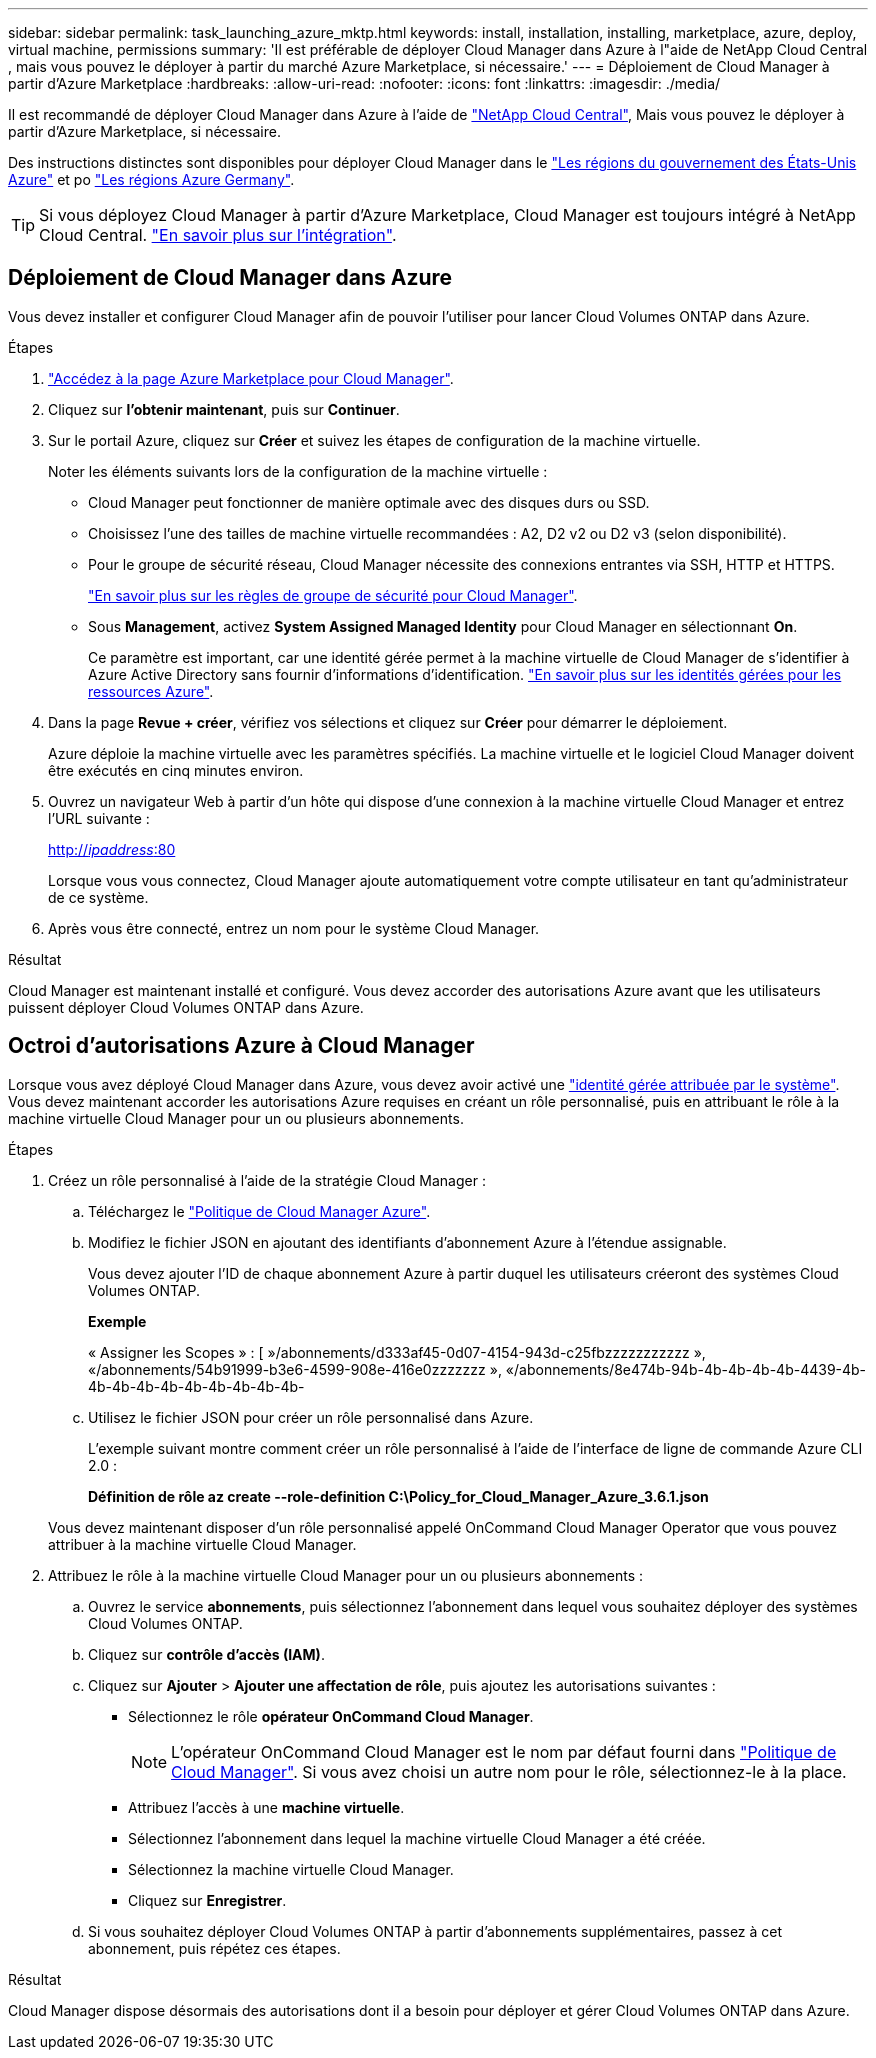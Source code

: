 ---
sidebar: sidebar 
permalink: task_launching_azure_mktp.html 
keywords: install, installation, installing, marketplace, azure, deploy, virtual machine, permissions 
summary: 'Il est préférable de déployer Cloud Manager dans Azure à l"aide de NetApp Cloud Central , mais vous pouvez le déployer à partir du marché Azure Marketplace, si nécessaire.' 
---
= Déploiement de Cloud Manager à partir d'Azure Marketplace
:hardbreaks:
:allow-uri-read: 
:nofooter: 
:icons: font
:linkattrs: 
:imagesdir: ./media/


[role="lead"]
Il est recommandé de déployer Cloud Manager dans Azure à l'aide de https://cloud.netapp.com["NetApp Cloud Central"^], Mais vous pouvez le déployer à partir d'Azure Marketplace, si nécessaire.

Des instructions distinctes sont disponibles pour déployer Cloud Manager dans le link:task_installing_azure_gov.html["Les régions du gouvernement des États-Unis Azure"] et po link:task_installing_azure_germany.html["Les régions Azure Germany"].


TIP: Si vous déployez Cloud Manager à partir d'Azure Marketplace, Cloud Manager est toujours intégré à NetApp Cloud Central. link:concept_cloud_central.html["En savoir plus sur l'intégration"].



== Déploiement de Cloud Manager dans Azure

Vous devez installer et configurer Cloud Manager afin de pouvoir l'utiliser pour lancer Cloud Volumes ONTAP dans Azure.

.Étapes
. https://azure.microsoft.com/en-us/marketplace/partners/netapp/netapp-oncommand-cloud-manager/["Accédez à la page Azure Marketplace pour Cloud Manager"^].
. Cliquez sur *l'obtenir maintenant*, puis sur *Continuer*.
. Sur le portail Azure, cliquez sur *Créer* et suivez les étapes de configuration de la machine virtuelle.
+
Noter les éléments suivants lors de la configuration de la machine virtuelle :

+
** Cloud Manager peut fonctionner de manière optimale avec des disques durs ou SSD.
** Choisissez l'une des tailles de machine virtuelle recommandées : A2, D2 v2 ou D2 v3 (selon disponibilité).
** Pour le groupe de sécurité réseau, Cloud Manager nécessite des connexions entrantes via SSH, HTTP et HTTPS.
+
link:reference_security_groups_azure.html["En savoir plus sur les règles de groupe de sécurité pour Cloud Manager"].

** Sous *Management*, activez *System Assigned Managed Identity* pour Cloud Manager en sélectionnant *On*.
+
Ce paramètre est important, car une identité gérée permet à la machine virtuelle de Cloud Manager de s'identifier à Azure Active Directory sans fournir d'informations d'identification. https://docs.microsoft.com/en-us/azure/active-directory/managed-identities-azure-resources/overview["En savoir plus sur les identités gérées pour les ressources Azure"^].



. Dans la page *Revue + créer*, vérifiez vos sélections et cliquez sur *Créer* pour démarrer le déploiement.
+
Azure déploie la machine virtuelle avec les paramètres spécifiés. La machine virtuelle et le logiciel Cloud Manager doivent être exécutés en cinq minutes environ.

. Ouvrez un navigateur Web à partir d'un hôte qui dispose d'une connexion à la machine virtuelle Cloud Manager et entrez l'URL suivante :
+
http://_ipaddress_:80[]

+
Lorsque vous vous connectez, Cloud Manager ajoute automatiquement votre compte utilisateur en tant qu'administrateur de ce système.

. Après vous être connecté, entrez un nom pour le système Cloud Manager.


.Résultat
Cloud Manager est maintenant installé et configuré. Vous devez accorder des autorisations Azure avant que les utilisateurs puissent déployer Cloud Volumes ONTAP dans Azure.



== Octroi d'autorisations Azure à Cloud Manager

Lorsque vous avez déployé Cloud Manager dans Azure, vous devez avoir activé une https://docs.microsoft.com/en-us/azure/active-directory/managed-identities-azure-resources/overview["identité gérée attribuée par le système"^]. Vous devez maintenant accorder les autorisations Azure requises en créant un rôle personnalisé, puis en attribuant le rôle à la machine virtuelle Cloud Manager pour un ou plusieurs abonnements.

.Étapes
. Créez un rôle personnalisé à l'aide de la stratégie Cloud Manager :
+
.. Téléchargez le https://mysupport.netapp.com/cloudontap/iampolicies["Politique de Cloud Manager Azure"^].
.. Modifiez le fichier JSON en ajoutant des identifiants d'abonnement Azure à l'étendue assignable.
+
Vous devez ajouter l'ID de chaque abonnement Azure à partir duquel les utilisateurs créeront des systèmes Cloud Volumes ONTAP.

+
*Exemple*

+
« Assigner les Scopes » : [ »/abonnements/d333af45-0d07-4154-943d-c25fbzzzzzzzzzzz », «/abonnements/54b91999-b3e6-4599-908e-416e0zzzzzzz », «/abonnements/8e474b-94b-4b-4b-4b-4b-4439-4b-4b-4b-4b-4b-4b-4b-4b-4b-4b-

.. Utilisez le fichier JSON pour créer un rôle personnalisé dans Azure.
+
L'exemple suivant montre comment créer un rôle personnalisé à l'aide de l'interface de ligne de commande Azure CLI 2.0 :

+
*Définition de rôle az create --role-definition C:\Policy_for_Cloud_Manager_Azure_3.6.1.json*

+
Vous devez maintenant disposer d'un rôle personnalisé appelé OnCommand Cloud Manager Operator que vous pouvez attribuer à la machine virtuelle Cloud Manager.



. Attribuez le rôle à la machine virtuelle Cloud Manager pour un ou plusieurs abonnements :
+
.. Ouvrez le service *abonnements*, puis sélectionnez l'abonnement dans lequel vous souhaitez déployer des systèmes Cloud Volumes ONTAP.
.. Cliquez sur *contrôle d'accès (IAM)*.
.. Cliquez sur *Ajouter* > *Ajouter une affectation de rôle*, puis ajoutez les autorisations suivantes :
+
*** Sélectionnez le rôle *opérateur OnCommand Cloud Manager*.
+

NOTE: L'opérateur OnCommand Cloud Manager est le nom par défaut fourni dans https://mysupport.netapp.com/info/web/ECMP11022837.html["Politique de Cloud Manager"]. Si vous avez choisi un autre nom pour le rôle, sélectionnez-le à la place.

*** Attribuez l'accès à une *machine virtuelle*.
*** Sélectionnez l'abonnement dans lequel la machine virtuelle Cloud Manager a été créée.
*** Sélectionnez la machine virtuelle Cloud Manager.
*** Cliquez sur *Enregistrer*.


.. Si vous souhaitez déployer Cloud Volumes ONTAP à partir d'abonnements supplémentaires, passez à cet abonnement, puis répétez ces étapes.




.Résultat
Cloud Manager dispose désormais des autorisations dont il a besoin pour déployer et gérer Cloud Volumes ONTAP dans Azure.
